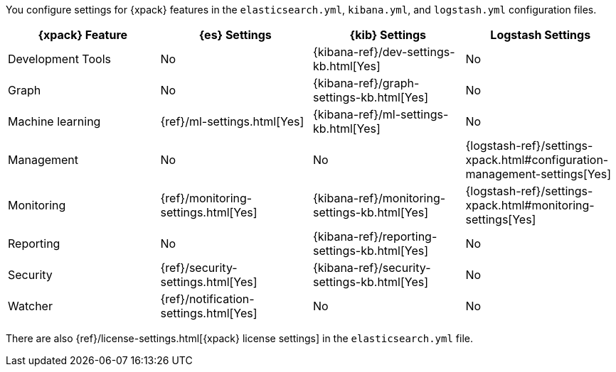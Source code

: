 You configure settings for {xpack} features in the `elasticsearch.yml`,
`kibana.yml`, and `logstash.yml` configuration files.

[options="header,footer"]
|=======================
|{xpack} Feature   |{es} Settings                  |{kib} Settings                                |Logstash Settings
|Development Tools |No                             |{kibana-ref}/dev-settings-kb.html[Yes]        |No
|Graph             |No                             |{kibana-ref}/graph-settings-kb.html[Yes]      |No
|Machine learning  |{ref}/ml-settings.html[Yes]    |{kibana-ref}/ml-settings-kb.html[Yes]         |No
|Management        |No                             |No                                            |{logstash-ref}/settings-xpack.html#configuration-management-settings[Yes]
|Monitoring        |{ref}/monitoring-settings.html[Yes]    |{kibana-ref}/monitoring-settings-kb.html[Yes] |{logstash-ref}/settings-xpack.html#monitoring-settings[Yes]
|Reporting         |No                             |{kibana-ref}/reporting-settings-kb.html[Yes]  |No
|Security          |{ref}/security-settings.html[Yes]      |{kibana-ref}/security-settings-kb.html[Yes]   |No
|Watcher           |{ref}/notification-settings.html[Yes]    |No                                  |No
|=======================

There are also {ref}/license-settings.html[{xpack} license settings] in the
`elasticsearch.yml` file.
